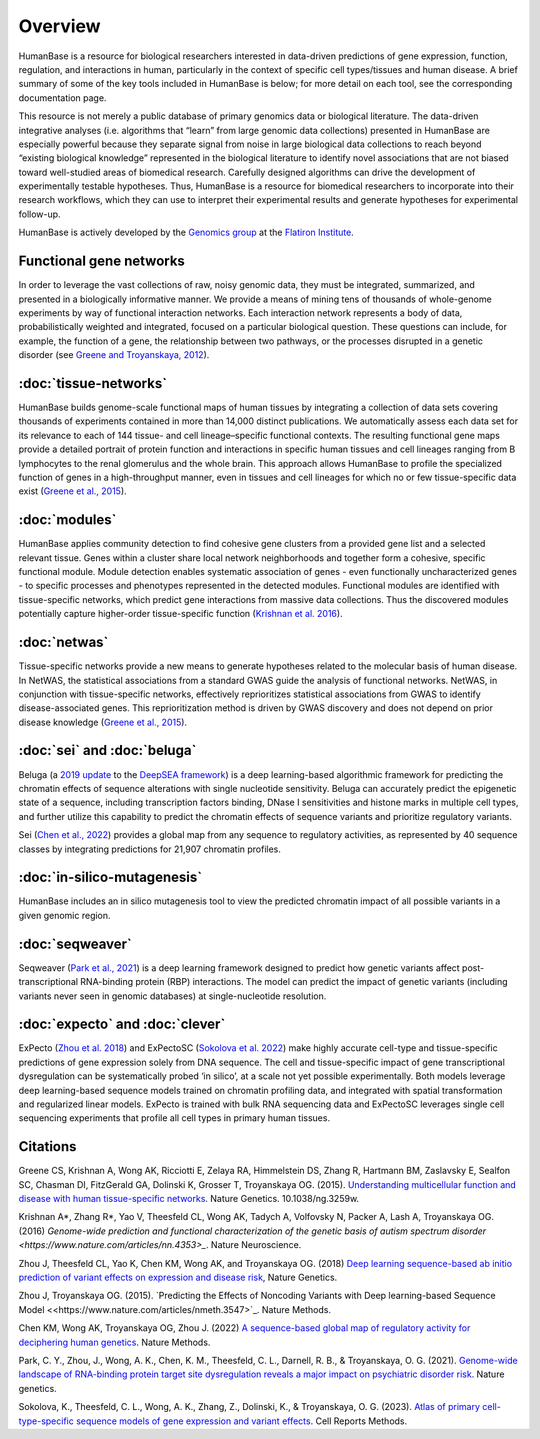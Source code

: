 =====================
Overview
=====================

HumanBase is a resource for biological researchers interested in data-driven predictions of gene expression, function, regulation, and interactions in human, particularly in the context of specific cell types/tissues and human disease. A brief summary of some of the key tools included in HumanBase is below; for more detail on each tool, see the corresponding documentation page.

This resource is not merely a public database of primary genomics data or biological literature. The data-driven integrative analyses (i.e. algorithms that “learn” from large genomic data collections) presented in HumanBase are especially powerful because they separate signal from noise in large biological data collections to reach beyond “existing biological knowledge” represented in the biological literature to identify novel associations that are not biased toward well-studied areas of biomedical research. Carefully designed algorithms can drive the development of experimentally testable hypotheses. Thus, HumanBase is a resource for biomedical researchers to incorporate into their research workflows, which they can use to interpret their experimental results and generate hypotheses for experimental follow-up.

HumanBase is actively developed by the `Genomics group <https://www.simonsfoundation.org/flatiron-institute/simons-center-for-data-analysis/genomics/>`_ at the  `Flatiron Institute <https://www.simonsfoundation.org/flatiron-institute/>`_.

Functional gene networks
------------------------

In order to leverage the vast collections of raw, noisy genomic data, they must be integrated, summarized, and presented in a biologically informative manner. We provide a means of mining tens of thousands of whole-genome experiments by way of functional interaction networks. Each interaction network represents a body of data, probabilistically weighted and integrated, focused on a particular biological question. These questions can include, for example, the function of a gene, the relationship between two pathways, or the processes disrupted in a genetic disorder (see `Greene and Troyanskaya, 2012 <https://journals.plos.org/ploscompbiol/article?id=10.1371/journal.pcbi.1002816>`_).

:doc:`tissue-networks`
-------------------------------------
HumanBase builds genome-scale functional maps of human tissues by integrating a collection of data sets covering thousands of experiments contained in more than 14,000 distinct publications. We automatically assess each data set for its relevance to each of 144 tissue- and cell lineage–specific functional contexts. The resulting functional gene maps provide a detailed portrait of protein function and interactions in specific human tissues and cell lineages ranging from B lymphocytes to the renal glomerulus and the whole brain. This approach allows HumanBase to profile the specialized function of genes in a high-throughput manner, even in tissues and cell lineages for which no or few tissue-specific data exist (`Greene et al., 2015 <https://www.nature.com/articles/ng.3259>`_).

:doc:`modules`
---------------------------
HumanBase applies community detection to find cohesive gene clusters from a provided gene list and a selected relevant tissue. Genes within a cluster share local network neighborhoods and together form a cohesive, specific functional module. Module detection enables systematic association of genes - even functionally uncharacterized genes - to specific processes and phenotypes represented in the detected modules. Functional modules are identified with tissue-specific networks, which predict gene interactions from massive data collections. Thus the discovered modules potentially capture higher-order tissue-specific function (`Krishnan et al. 2016 <https://www.nature.com/articles/nn.4353>`_).

:doc:`netwas`
-------------------------------
Tissue-specific networks provide a new means to generate hypotheses related to the molecular basis of human disease. In NetWAS, the statistical associations from a standard GWAS guide the analysis of functional networks. NetWAS, in conjunction with tissue-specific networks, effectively reprioritizes statistical associations from GWAS to identify disease-associated genes. This reprioritization method is driven by GWAS discovery and does not depend on prior disease knowledge (`Greene et al., 2015 <https://www.nature.com/articles/ng.3259>`_).

:doc:`sei` and :doc:`beluga`
--------------------------------
Beluga (a `2019 update <https://www.nature.com/articles/s41588-018-0160-6>`_ to the `DeepSEA framework <https://www.nature.com/articles/nmeth.3547>`_) is a deep learning-based algorithmic framework for predicting the chromatin effects of sequence alterations with single nucleotide sensitivity. Beluga can accurately predict the epigenetic state of a sequence, including transcription factors binding, DNase I sensitivities and histone marks in multiple cell types, and further utilize this capability to predict the chromatin effects of sequence variants and prioritize regulatory variants.

Sei (`Chen et al., 2022 <https://www.nature.com/articles/s41588-022-01102-2>`_) provides a global map from any sequence to regulatory activities, as represented by 40 sequence classes by integrating predictions for 21,907 chromatin profiles.

:doc:`in-silico-mutagenesis`
---------------------
HumanBase includes an in silico mutagenesis tool to view the predicted chromatin impact of all possible variants in a given genomic region.


:doc:`seqweaver`
-----------------------------------------------
Seqweaver (`Park et al., 2021 <https://www.nature.com/articles/s41588-020-00761-3>`_) is a deep learning framework designed to predict how genetic variants affect post-transcriptional RNA-binding protein (RBP) interactions. The model can predict the impact of genetic variants (including variants never seen in genomic databases) at single-nucleotide resolution.


:doc:`expecto` and :doc:`clever`
----------------------------------------------------------------------------
ExPecto (`Zhou et al. 2018 <https://www.nature.com/articles/s41588-018-0160-6>`_) and ExPectoSC (`Sokolova et al. 2022 <https://www.cell.com/cell-reports-methods/fulltext/S2667-2375(23)00224-2>`_) make highly accurate cell-type and tissue-specific predictions of gene expression solely from DNA sequence. The cell and tissue-specific impact of gene transcriptional dysregulation can be systematically probed ‘in silico’, at a scale not yet possible experimentally. Both models leverage deep learning-based sequence models trained on chromatin profiling data, and integrated with spatial transformation and regularized linear models. ExPecto is trained with bulk RNA sequencing data and ExPectoSC leverages single cell sequencing experiments that profile all cell types in primary human tissues.

Citations
---------
Greene CS, Krishnan A, Wong AK, Ricciotti E, Zelaya RA, Himmelstein DS, Zhang R, Hartmann BM, Zaslavsky E, Sealfon SC, Chasman DI, FitzGerald GA, Dolinski K, Grosser T, Troyanskaya OG. (2015). `Understanding multicellular function and disease with human tissue-specific networks <https://www.nature.com/articles/ng.3259>`_. Nature Genetics. 10.1038/ng.3259w.

Krishnan A*, Zhang R*, Yao V, Theesfeld CL, Wong AK, Tadych A, Volfovsky N, Packer A, Lash A, Troyanskaya OG.(2016) `Genome-wide prediction and functional characterization of the genetic basis of autism spectrum disorder <https://www.nature.com/articles/nn.4353>_`. Nature Neuroscience.

Zhou J, Theesfeld CL, Yao K, Chen KM, Wong AK, and Troyanskaya OG. (2018) `Deep learning sequence-based ab initio prediction of variant effects on expression and disease risk <https://www.nature.com/articles/s41588-018-0160-6>`_, Nature Genetics.

Zhou J, Troyanskaya OG. (2015). `Predicting the Effects of Noncoding Variants with Deep learning-based Sequence Model <<https://www.nature.com/articles/nmeth.3547>`_. Nature Methods.

Chen KM, Wong AK, Troyanskaya OG, Zhou J. (2022) `A sequence-based global map of regulatory activity for deciphering human genetics <https://www.nature.com/articles/s41588-022-01102-2>`_. Nature Methods.

Park, C. Y., Zhou, J., Wong, A. K., Chen, K. M., Theesfeld, C. L., Darnell, R. B., & Troyanskaya, O. G. (2021). `Genome-wide landscape of RNA-binding protein target site dysregulation reveals a major impact on psychiatric disorder risk <https://www.nature.com/articles/s41588-020-00761-3>`_. Nature genetics.

Sokolova, K., Theesfeld, C. L., Wong, A. K., Zhang, Z., Dolinski, K., & Troyanskaya, O. G. (2023). `Atlas of primary cell-type-specific sequence models of gene expression and variant effects <https://www.cell.com/cell-reports-methods/fulltext/S2667-2375(23)00224-2>`_. Cell Reports Methods.
